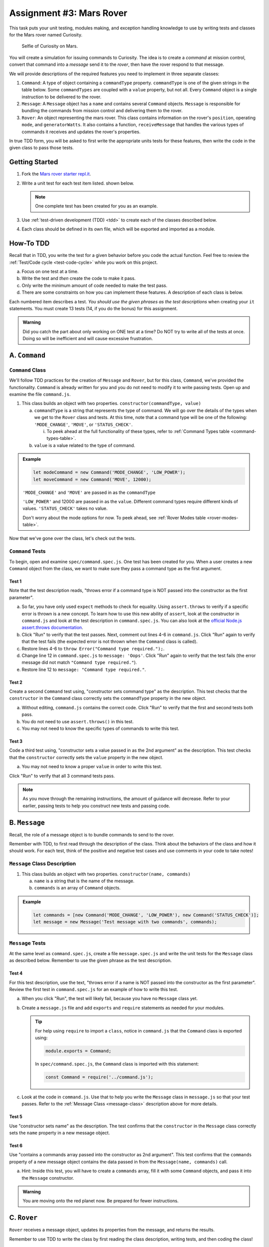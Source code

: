 Assignment #3: Mars Rover
==========================

This task puts your unit testing, modules making, and exception handling knowledge to
use by writing tests and classes for the Mars rover named Curiosity.

.. figure:: figures/curiosity-rover-selfie.jpg
   :alt: Curiosity rover taken by the rover on Mars.

   Selfie of Curiosity on Mars.

You will create a simulation for issuing commands to Curiosity. The idea is to
create a *command* at mission control, convert that command into a *message*
send it to the *rover*, then have the rover respond to that message.

We will provide descriptions of the required features you need to implement in 
three separate classes:

#. ``Command``: 
   A type of object containing a ``commandType`` property. ``commandType`` is one
   of the given strings in the table below. Some ``commandTypes`` are coupled with
   a ``value`` property, but not all. Every ``Command`` object is a single instruction 
   to be delivered to the rover.
#. ``Message``:
   A ``Message`` object has a ``name`` and contains several ``Command`` objects. 
   ``Message`` is responsible for bundling the commands from mission control and 
   delivering them to the rover.
#. ``Rover``:
   An object representing the mars rover. This class contains information on the rover's
   ``position``, operating ``mode``, and ``generatorWatts``. It also contains a function,
   ``receiveMessage`` that handles the various types of commands it receives and updates 
   the rover's properties.

In true TDD form, you will be asked to first write the appropriate units tests for 
these features, then write the code in the given class to pass those tests. 


Getting Started
---------------

#. Fork the `Mars rover starter repl.it <https://repl.it/@launchcode/mars-rover-starter>`__.
#. Write a unit test for each test item listed.
   shown below.

   .. note::
   
      One complete test has been created for you as an example.

#. Use :ref:`test-driven development (TDD) <tdd>` to create each of the
   classes described below.

#. Each class should be defined in its own file, which will be exported and
   imported as a module.


How-To TDD
----------

Recall that in TDD, you write the test for a given behavior before you code the
actual function. Feel free to review the
:ref:`Test/Code cycle <test-code-cycle>` while you work on this project.

a. Focus on one test at a time.
b. Write the test and *then* create the code to make it pass.
c. Only write the minimum amount of code needed to make the test pass.
d. There are some constraints on how you can implement these features. A description
   of each class is below.

Each numbered item describes a test. *You should use the given phrases as the
test descriptions* when creating your ``it`` statements. You must create 13
tests (14, if you do the bonus) for this assignment.

.. admonition:: Warning

   Did you catch the part about only working on ONE test at a time? Do NOT try
   to write all of the tests at once. Doing so will be inefficient and will
   cause excessive frustration.


A. ``Command``
--------------

.. _command-class:

``Command`` Class
^^^^^^^^^^^^^^^^^

We'll follow TDD practices for the creation of ``Message`` and ``Rover``, but for 
this class, ``Command``, we've provided the functionality. ``Command`` is already 
written for you and you do not need to modify it to write passing tests. Open up and 
examine the file ``command.js``. 

#. This class builds an object with two properties.
   ``constructor(commandType, value)``

   a. ``commandType`` is a string that represents the type of command. We will go over
      the details of the types when we get to the ``Rover`` class and tests. At this 
      time, note that a command type will be one of the following: ``'MODE_CHANGE'``, 
      ``'MOVE'``, or ``'STATUS_CHECK'``.
      
      i. To peek ahead at the full functionality of these types, refer to 
         :ref:`Command Types table <command-types-table>`. 

   b. ``value`` is a value related to the type of command.

.. admonition:: Example

   .. sourcecode:: js

      let modeCommand = new Command('MODE_CHANGE', 'LOW_POWER');
      let moveCommand = new Command('MOVE', 12000);

   ``'MODE_CHANGE'`` and ``'MOVE'`` are passed in as the ``commandType``

   ``'LOW_POWER'`` and 12000 are passed in as the ``value``. Different command 
   types require different kinds of values. ``'STATUS_CHECK'`` takes no value.
   
   Don't worry about the mode options for now. To peek ahead, see 
   :ref:`Rover Modes table <rover-modes-table>`.

Now that we've gone over the class, let's check out the tests.

.. _command-tests:

``Command`` Tests
^^^^^^^^^^^^^^^^^

To begin, open and examine ``spec/command.spec.js``. One test has been created for 
you. When a user creates a new ``Command`` object from the class, we want to make 
sure they pass a command type as the first argument.

Test 1 
~~~~~~
   
Note that the test description reads, "throws error if a command type is NOT
passed into the constructor as the first parameter".

.. TODO: Maybe add more info about throws in the chapter?

a. So far, you have only used ``expect`` methods to check for equality.
   Using ``assert.throws`` to verify if a specific error is thrown is a new
   concept. To learn how to use this new ability of ``assert``, look at the
   constructor in ``command.js`` and look at the test description in
   ``command.spec.js``. You can also look at the
   `official Node.js assert.throws documentation <https://nodejs.org/docs/latest-v10.x/api/assert.html#assert_assert_throws_fn_error_message>`__.
b. Click "Run" to verify that the test passes. Next, comment out lines 4-6 in
   ``command.js``. Click "Run" again to verify that the test fails (the
   expected error is not thrown when the ``Command`` class is called).
c. Restore lines 4-6 to ``throw Error("Command type required.");``.
d. Change line 12 in ``command.spec.js`` to ``message: 'Oops'``. Click "Run"
   again to verify that the test fails (the error message did not match
   ``"Command type required."``).
e. Restore line 12 to ``message: "Command type required."``.

Test 2
~~~~~~

Create a second ``Command`` test using, "constructor sets command type" as the
description. This test checks that the ``constructor`` in the ``Command``
class correctly sets the ``commandType`` property in the new object.

a. Without editing, ``command.js`` contains the correct code. Click "Run" to verify that the first
   and second tests both pass.
b. You do not need to use ``assert.throws()`` in this test.
c. You may not need to know the specific types of commands to write this test.

Test 3 
~~~~~~

Code a third test using, "constructor sets a value passed in as the 2nd
argument" as the description. This test checks that the ``constructor``
correctly sets the ``value`` property in the new object.

a. You may not need to know a proper ``value`` in order to write this test.
   
Click "Run" to verify that all 3 command tests pass.

.. admonition:: Note

   As you move through the remaining instructions, the amount of guidance will
   decrease. Refer to your earlier, passing tests to help you construct new
   tests and passing code.

B. ``Message``
--------------

Recall, the role of a message object is to bundle commands to send to the rover.

Remember with TDD, to first read through the description of the class. Think about the behaviors of the class and how it should work.
For each test, think of the positive and negative test cases and use comments in your code to take notes!

.. _message-class:

``Message`` Class Description
^^^^^^^^^^^^^^^^^^^^^^^^^^^^^

#. This class builds an object with two properties.
   ``constructor(name, commands)``

   a. ``name`` is a string that is the name of the message.
   b. ``commands`` is an array of ``Command`` objects.

.. admonition:: Example

   .. sourcecode:: js

      let commands = [new Command('MODE_CHANGE', 'LOW_POWER'), new Command('STATUS_CHECK')];
      let message = new Message('Test message with two commands', commands);

``Message`` Tests
^^^^^^^^^^^^^^^^^

At the same level as ``command.spec.js``, create a file ``message.spec.js`` and 
write the unit tests for the ``Message`` class as described below. Remember to use 
the given phrase as the test description.

Test 4
~~~~~~

For this test description, use the text, "throws error if a name is NOT
passed into the constructor as the first parameter". Review the first test
in ``command.spec.js`` for an example of how to write this test.

a. When you click "Run", the test will likely fail, because you have no 
   ``Message`` class yet.

b. Create a ``message.js`` file and add ``exports`` 
   and ``require`` statements as needed for your modules.

   .. admonition:: Tip

      For help using ``require`` to import a ``class``, notice in ``command.js``
      that the ``Command`` class is exported using:
      
      .. sourcecode:: js
      
         module.exports = Command;

      In ``spec/command.spec.js``, the ``Command`` class is imported with this
      statement:
      
      .. sourcecode:: js 
      
         const Command = require('../command.js');

c. Look at the code in ``command.js``. Use that to help you write the
   ``Message`` class in ``message.js`` so that your test passes. Refer to
   the :ref:`Message Class <message-class>` description above for more
   details.

Test 5
~~~~~~

Use "constructor sets name" as the description. The test confirms
that the ``constructor`` in the ``Message`` class correctly sets the
``name`` property in a new message object.

Test 6
~~~~~~

Use "contains a commands array passed into the constructor as 2nd argument".
This test confirms that the ``commands`` property of a new message object
contains the data passed in from the ``Message(name, commands)`` call.

a. Hint: Inside this test, you will have to create a ``commands`` array, fill
   it with some ``Command`` objects, and pass it into the ``Message``
   constructor.

.. admonition:: Warning

   You are moving onto the red planet now. Be prepared for fewer instructions.


C. ``Rover``
------------

``Rover`` receives a message object, updates its properties from the message, and 
returns the results.

Remember to use TDD to write the class by first reading the class description, writing tests, and then coding the class!

.. _rover-class:

Rover Class Description
^^^^^^^^^^^^^^^^^^^^^^^

This class builds a rover object with a few properties, and it also contains
a function outside of ``constructor`` to handle updates to its properties.

#. ``constructor(position)``

   a. ``position`` is a number representing the rover's position.
   b. Sets ``this.position`` to ``position``
   c. Sets ``this.mode`` to ``'NORMAL'``
   d. Sets default value for ``generatorWatts`` to 110

#. ``receiveMessage(message)``

   a. ``message`` is a ``Message`` object
   b. Returns an object containing at least two properties:
         
      i. ``message``: the name of the original ``Message`` object
      ii. ``results``: an array of *results*. Each element in the array is an 
          object that corresponds to one ``Command`` in ``message.commands``.
         
   c. Updates certain properties of the rover object

      i. Details about how to respond to different commands are in the
         :ref:`Command Types table <command-types-table>`.

.. admonition:: Example

   .. sourcecode:: js

      let commands = [new Command('MODE_CHANGE', 'LOW_POWER'), new Command('STATUS_CHECK')];
      let message = new Message('Test message with two commands', commands);
      let rover = new Rover(98382);    // Passes 98382 as the rover's position.
      let response = rover.receiveMessage(message);

      console.log(response);

   **Output**

   ::

      {
         message: 'Test message with two commands',
         results: [
            {
               completed: true
            },
            {
               completed: true, 
               roverStatus: { mode: 'LOW_POWER', generatorWatts: 110, position: 98382 }
            }
         ]
      }


``Rover`` Tests
^^^^^^^^^^^^^^^

Create ``spec/rover.spec.js`` and write the following tests. Write the code to
make them pass in ``rover.js``. Remember to use the given phrase as the test
description.

Test 7 
~~~~~~

"constructor sets position and default values for mode and generatorWatts".
Refer to the :ref:`Rover Class <rover-class>` description above for these
default values.

Test 8
~~~~~~

"response returned by receiveMessage contains name of message"

Test 9
~~~~~~

"response returned by receiveMessage includes two results if two commands
are sent in the message"

Test 10
~~~~~~~

"responds correctly to status check command"

a. For the ``STATUS_CHECK`` command, ``receiveMessage(message).results`` 
   includes a ``roverStatus`` object describing the current state of the 
   rover object --- ``mode``, ``generatorWatts``, and ``position``. The test 
   should check each of these for accuracy.
b. See the :ref:`Rover Command Types <command-types-table>` table for more
   details.

Test 11
~~~~~~~

"responds correctly to mode change command". 

a. The test should check the ``completed`` property and rover mode for accuracy.
b. The rover has two modes that can be passed a values to a mode change command,
   'LOW_POWER' and 'NORMAL'.

Test 12
~~~~~~~

"responds with false completed value when attempting to move in LOW_POWER
mode". 

a. The test should check the ``completed`` property for accuracy and confirm 
   that the rover position did not change.
b. Use the :ref:`Rover Modes table <rover-modes-table>` for guidance on how
   to handle move commands in different modes.

Test 13
~~~~~~~

"responds with position for move command".

a. A ``MOVE`` command will update the rover's position with the position value in 
   the command.


.. _command-types-table:

Rover Command Types
--------------------
.. list-table::
   :widths: auto
   :header-rows: 1

   * - Command
     - Value sent with command
     - Updates to ``Rover`` object
     - Result returned
   * - MOVE
     - Number representing the position the rover should move to.
     - ``position``
     - ``{completed: true}``
   * - STATUS_CHECK
     - No values sent with this command.
     - No updates
     - ``{completed: true, roverStatus: {mode: 'NORMAL', generatorWatts: 110, position: 87382098}}`` Values for ``mode``, ``generatorWatts``, ``position`` will depend on current state of rover.
   * - MODE_CHANGE
     - String representing rover mode (see modes)
     - ``mode``
     - ``{completed: true}``

.. note::

   The response value for ``completed`` will be ``false`` if the command could
   NOT be completed.

.. _rover-modes-table:

Rover Modes
-----------
.. list-table::
   :widths: auto
   :header-rows: 1

   * - Mode
     - Restrictions
   * - LOW_POWER
     - Can't be moved in this state.
   * - NORMAL
     - None


Submitting Your Work
--------------------

Push up your work to your Github repository.
If you have written 13 passing specs and your 3 classes are complete, then you should get a green check mark.

.. admonition:: Tip

   If you believe that your assignment is correct, but you are not getting a green check mark, make sure that you did not edit either ``studentgrading.spec.js``, ``grading.js``, or any file in the ``helpers`` directory inside ``spec``.
   Changes to these files could cause the autograder to malfunction.

In Canvas, open the Mars Rover assignment and click the "Submit" button.
An input box will appear.

Copy the URL for your Github repo and paste it into the box, then click
"Submit" again.
